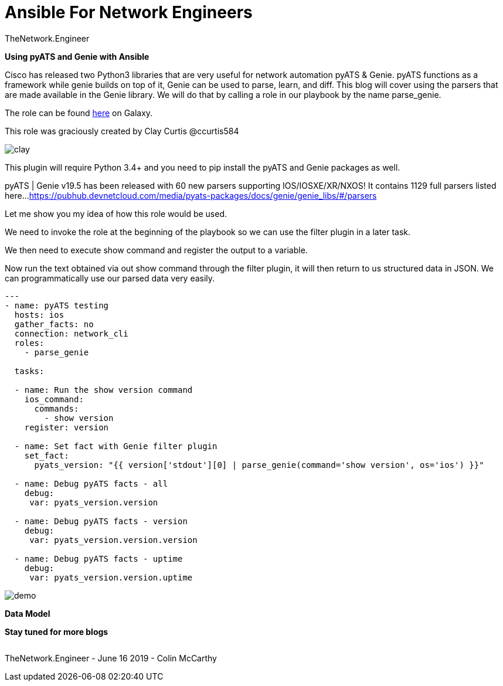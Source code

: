 = {subject} [black]*Ansible For Network Engineers*
TheNetwork.Engineer
:subject:
:description:
:doctype:
:confidentiality:
:listing-caption: Listing
:toc:
:toclevels: 6
:sectnums:
:chapter-label:
:icons: font
ifdef::backend-pdf[]
:pdf-page-size: A4
:source-highlighter: rouge
:rouge-style: github
endif::[]







[red big]*Using pyATS and Genie with Ansible*

Cisco has released two Python3 libraries that are very useful for network automation pyATS & Genie. pyATS functions as a framework while genie builds on top of it, Genie can be used to parse, learn, and diff.
This blog will cover using the parsers that are made available in the Genie library. We will do that by calling a role in our playbook by the name parse_genie.

The role can be found https://galaxy.ansible.com/clay584/parse_genie[here] on Galaxy.

This role was graciously created by Clay Curtis @ccurtis584

image:images/clay.jpg[]

This plugin will require Python 3.4+ and you need to pip install the pyATS and Genie packages as well.


pyATS | Genie v19.5 has been released with 60 new parsers supporting IOS/IOSXE/XR/NXOS!
It contains 1129 full parsers listed here...
https://pubhub.devnetcloud.com/media/pyats-packages/docs/genie/genie_libs/#/parsers


Let me show you my idea of how this role would be used.

We need to invoke the role at the beginning of the playbook so we
can use the filter plugin in a later task.

We then need to execute show command and register the output to a variable.

Now run the text obtained via out show command through the filter plugin, it will then return to us structured data in JSON.
We can programmatically use our parsed data very easily.




[source,yaml]
----
---
- name: pyATS testing
  hosts: ios
  gather_facts: no
  connection: network_cli
  roles:
    - parse_genie

  tasks:

  - name: Run the show version command
    ios_command:
      commands:
        - show version
    register: version

  - name: Set fact with Genie filter plugin
    set_fact:
      pyats_version: "{{ version['stdout'][0] | parse_genie(command='show version', os='ios') }}"

  - name: Debug pyATS facts - all
    debug:
     var: pyats_version.version

  - name: Debug pyATS facts - version
    debug:
     var: pyats_version.version.version

  - name: Debug pyATS facts - uptime
    debug:
     var: pyats_version.version.uptime
----


image:images/demo.gif[]


[black big]*Data Model*






[black big]*Stay tuned for more blogs*




|===
|===


|===

|===
TheNetwork.Engineer - June 16 2019  -  Colin McCarthy
|===

